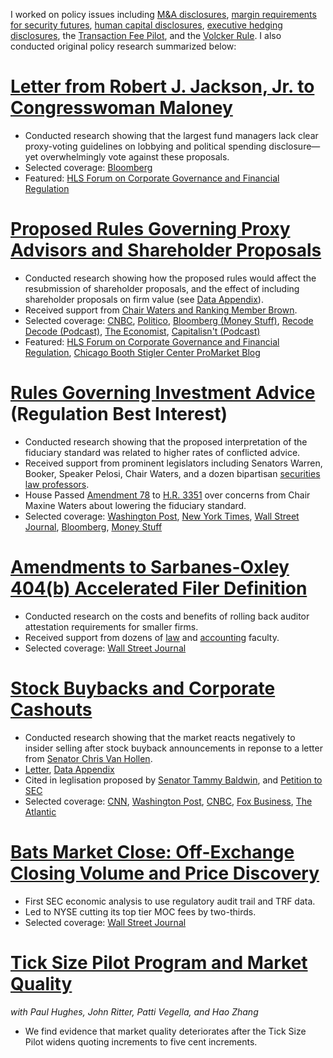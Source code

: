 I worked on policy issues including [[https://www.sec.gov/news/public-statement/statement-jackson-050319][M&A disclosures]], [[https://www.sec.gov/news/public-statement/jackson-statement-margin-security-futures][margin
requirements for security futures]], [[https://www.sec.gov/news/public-statement/statement-jackson-lee-082719][human capital disclosures]],
[[https://www.sec.gov/rules/final/2018/33-10593.pdf][executive hedging disclosures]], the [[https://www.sec.gov/rules/final/2018/34-84875.pdf][Transaction Fee Pilot]], and the
[[https://www.sec.gov/news/public-statement/statement-jackson-091919][Volcker Rule]]. I also conducted original policy research summarized
below:

* [[https://www.sec.gov/files/jackson-maloney-response-letter-111819-signed.pdf][Letter from Robert J. Jackson, Jr. to Congresswoman Maloney]]
- Conducted research showing that the largest fund managers lack clear
  proxy-voting guidelines on lobbying and political spending
  disclosure---yet overwhelmingly vote against these proposals.
- Selected coverage: [[https://www.bloomberg.com/news/articles/2019-11-18/big-fund-managers-ripped-for-opposing-political-cash-disclosures][Bloomberg]]
- Featured: [[https://corpgov.law.harvard.edu/2019/11/20/letter-by-sec-commissioner-robert-j-jackson-jr-to-congresswoman-maloney/][HLS Forum on Corporate Governance and Financial Regulation]]

* [[https://www.sec.gov/news/public-statement/statement-jackson-2019-11-05-open-meeting][Proposed Rules Governing Proxy Advisors and Shareholder Proposals]]
- Conducted research showing how the proposed rules would affect the
  resubmission of shareholder proposals, and the effect of including
  shareholder proposals on firm value (see [[https://www.sec.gov/news/statements/2019/jackson-data-appendix-on-proposals-to-restrict-shareholder-voting.pdf][Data Appendix]]).
- Received support from [[https://www.brown.senate.gov/newsroom/press/release/waters-and-brown-statement-on-sec-proposals-to-curtail-shareholder-rights][Chair Waters and Ranking Member Brown]].
- Selected coverage: [[https://www.cnbc.com/2019/11/05/rule-change-would-make-it-harder-to-submit-shareholder-resolutions.html][CNBC]], [[https://www.politico.com/news/2019/11/05/sec-proxy-advisory-firms-shareholder-proposals-066097][Politico]], [[https://www.bloomberg.com/opinion/articles/2019-11-06/advice-is-different-from-solicitation][Bloomberg (Money Stuff)]], [[https://podcasts.apple.com/us/podcast/sec-commissioner-robert-jackson-ceos-are-not-royalty/id1011668648?i=1000456870191][Recode Decode (Podcast)]], [[https://www.economist.com/business/2019/11/14/proxy-advisers-come-under-fire][The Economist]], [[https://capitalisnt.simplecast.com/episodes/shareholder-vote-suppression-with-sec-commissioner-rob-jackson][Capitalisn't (Podcast)]]
- Featured: [[https://corpgov.law.harvard.edu/2019/11/05/statement-on-proposals-to-restrict-shareholder-voting/][HLS Forum on Corporate Governance and Financial Regulation]], [[https://promarket.org/the-secs-proposal-on-proxy-advisor-regulation-shields-ceos-from-accountability-to-investors/][Chicago Booth Stigler Center ProMarket Blog]]

* [[https://www.sec.gov/news/public-statement/statement-jackson-060519-iabd][Rules Governing Investment Advice]] (Regulation Best Interest)
- Conducted research showing that the proposed interpretation of the
  fiduciary standard was related to higher rates of conflicted advice.
- Received support from prominent legislators including Senators
  Warren, Booker, Speaker Pelosi, Chair Waters, and a dozen bipartisan
  [[http://clsbluesky.law.columbia.edu/2019/06/25/statement-of-concerned-securities-law-professors-regarding-investment-advisers-and-fiduciary-obligations/][securities law professors]].
- House Passed [[https://amendments-rules.house.gov/amendments/SECMAJA6--REVISED%20AMENDMENT624190937483748.pdf][Amendment 78]] to [[https://rules.house.gov/bill/116/hr-3351][H.R. 3351]] over concerns from Chair
  Maxine Waters about lowering the fiduciary standard.
- Selected coverage: [[https://www.washingtonpost.com/business/2019/06/05/wall-street-just-scored-another-big-victory-trump-administration/][Washington Post]], [[https://www.nytimes.com/2019/06/05/your-money/sec-investment-brokers-fiduciary-duty.html][New York Times]], [[https://www.wsj.com/articles/new-sec-rule-heightens-broker-responsibilities-to-investors-11559743201][Wall Street Journal]], [[https://www.bloomberg.com/news/articles/2019-06-05/wall-street-broker-conflict-regulation-set-for-approval-by-sec][Bloomberg]], [[https://www.bloomberg.com/opinion/articles/2019-06-07/you-can-t-vote-on-a-deal-with-no-deal][Money Stuff]]

* [[https://www.sec.gov/news/public-statement/jackson-statement-proposed-amendments-accelerated-filer-definition][Amendments to Sarbanes-Oxley 404(b) Accelerated Filer Definition]]
- Conducted research on the costs and benefits of rolling back auditor
  attestation requirements for smaller firms.
- Received support from dozens of [[http://clsbluesky.law.columbia.edu/2019/07/15/sec-proposes-to-exempt-more-firms-from-required-attestation-of-internal-controls/][law]] and [[https://www.sec.gov/comments/s7-06-19/s70619-5802113-187069.pdf][accounting]] faculty.
- Selected coverage: [[https://www.wsj.com/articles/sec-moves-to-ease-accounting-requirements-for-smaller-companies-11557411945][Wall Street Journal]]

* [[https://www.sec.gov/news/speech/speech-jackson-061118][Stock Buybacks and Corporate Cashouts]]
- Conducted research showing that the market reacts negatively to
  insider selling after stock buyback announcements in reponse to a
  letter from [[https://www.vanhollen.senate.gov/news/press-releases/van-hollen-announces-new-sec-findings-on-stock-buybacks][Senator Chris Van Hollen]].
- [[https://www.sec.gov/files/jackson-letter-030619.pdf][Letter]], [[https://www.sec.gov/files/data-appendix-030619-letter.pdf][Data Appendix]]
- Cited in leglisation proposed by [[https://www.baldwin.senate.gov/imo/media/doc/Reward%20Work%20Not%20Wealth%20Baldwin%20Staff%20Report%203.26.19.pdf][Senator Tammy Baldwin]], and [[https://ourfinancialsecurity.org/2019/06/letter-regulator-group-petition-sec-rulemaking-ban-stock-buybacks-protect-workers/][Petition
  to SEC]]
- Selected coverage: [[https://www.cnn.com/2019/03/06/investing/stock-buybacks-sec-chris-van-hollen/index.html][CNN]], [[https://www.washingtonpost.com/business/capitalbusiness/these-executive-stock-sales-can-hurt-company-in-long-run-sec-commissioner-says/2019/03/07/56e38098-4054-11e9-922c-64d6b7840b82_story.html][Washington Post]], [[https://www.cnbc.com/2019/03/06/buybacks-under-attack-as-a-senator-proposes-restricting-insider-sales.html][CNBC]], [[https://www.foxbusiness.com/politics/trump-appointed-sec-leader-share-buybacks-benefit-executives-not-long-term-investors][Fox Business]], [[https://www.theatlantic.com/magazine/archive/2019/08/the-stock-buyback-swindle/592774/][The Atlantic]]

* [[https://www.sec.gov/files/bats_moc_analysis.pdf][Bats Market Close: Off-Exchange Closing Volume and Price Discovery]]
- First SEC economic analysis to use regulatory audit trail and TRF data.
- Led to NYSE cutting its top tier MOC fees by two-thirds.
- Selected coverage: [[https://www.wsj.com/articles/stock-exchanges-squabble-over-end-of-day-auctions-1497541023][Wall Street Journal]]

* [[https://www.sec.gov/dera/staff-papers/white-papers/dera_wp_tick_size-market_quality][Tick Size Pilot Program and Market Quality]]
/with Paul Hughes, John Ritter, Patti Vegella, and Hao Zhang/
- We find evidence that market quality deteriorates after the Tick
  Size Pilot widens quoting increments to five cent increments.
